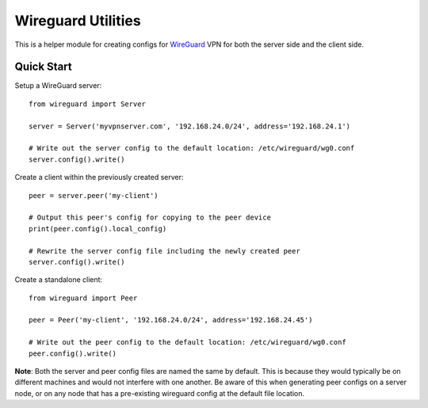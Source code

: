 
Wireguard Utilities
===================

This is a helper module for creating configs for WireGuard_ VPN for both the server side and the
client side.

.. _WireGuard: https://wireguard.com


Quick Start
-----------

Setup a WireGuard server::

    from wireguard import Server

    server = Server('myvpnserver.com', '192.168.24.0/24', address='192.168.24.1')

    # Write out the server config to the default location: /etc/wireguard/wg0.conf
    server.config().write()


Create a client within the previously created server::

    peer = server.peer('my-client')

    # Output this peer's config for copying to the peer device
    print(peer.config().local_config)

    # Rewrite the server config file including the newly created peer
    server.config().write()


Create a standalone client::

    from wireguard import Peer

    peer = Peer('my-client', '192.168.24.0/24', address='192.168.24.45')

    # Write out the peer config to the default location: /etc/wireguard/wg0.conf
    peer.config().write()


**Note**: Both the server and peer config files are named the same by default. This is because
they would typically be on different machines and would not interfere with one another. Be aware
of this when generating peer configs on a server node, or on any node that has a pre-existing
wireguard config at the default file location.
